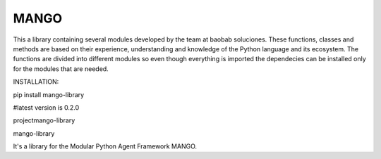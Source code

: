 MANGO
-----
This a library containing several modules developed by the team at baobab soluciones. These functions, classes and methods are based on their experience, understanding and knowledge of the Python language and its ecosystem.
The functions are divided into different modules so even though everything is imported the dependecies can be installed only for the modules that are needed.

INSTALLATION:

pip install mango-library 

#latest version is 0.2.0

\project\mango-library\

mango-library

It's a library for the Modular Python Agent Framework MANGO.
